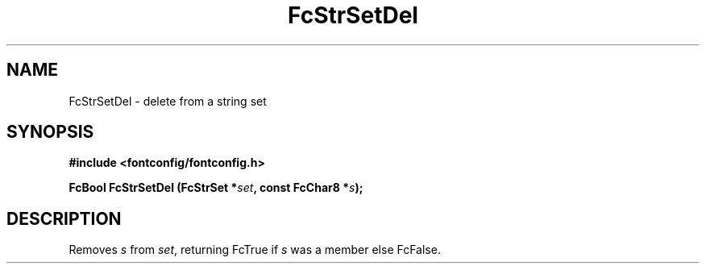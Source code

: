 .\" auto-generated by docbook2man-spec from docbook-utils package
.TH "FcStrSetDel" "3" "24 3月 2014" "Fontconfig 2.11.1" ""
.SH NAME
FcStrSetDel \- delete from a string set
.SH SYNOPSIS
.nf
\fB#include <fontconfig/fontconfig.h>
.sp
FcBool FcStrSetDel (FcStrSet *\fIset\fB, const FcChar8 *\fIs\fB);
.fi\fR
.SH "DESCRIPTION"
.PP
Removes \fIs\fR from \fIset\fR, returning
FcTrue if \fIs\fR was a member else FcFalse.
